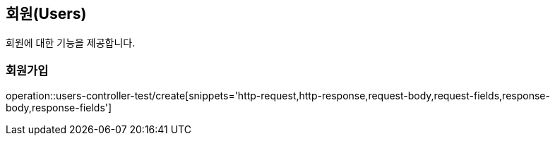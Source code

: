 == 회원(Users)

회원에 대한 기능을 제공합니다.

//=== 테스트
//operation::rest-docs-test/rest-docs-test[]

=== 회원가입

operation::users-controller-test/create[snippets='http-request,http-response,request-body,request-fields,response-body,response-fields']